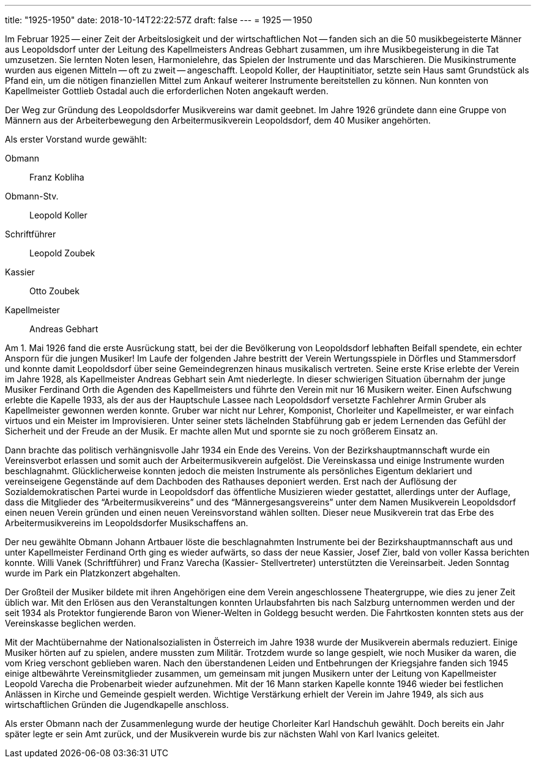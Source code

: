 ---
title: "1925-1950"
date: 2018-10-14T22:22:57Z
draft: false
---
= 1925 -- 1950

Im Februar 1925 -- einer Zeit der Arbeitslosigkeit und der wirtschaftlichen Not -- fanden sich an die 50 musikbegeisterte Männer aus Leopoldsdorf unter der Leitung des Kapellmeisters Andreas Gebhart zusammen, um ihre Musikbegeisterung in die Tat umzusetzen.
Sie lernten Noten lesen, Harmonielehre, das Spielen der Instrumente und das Marschieren.
Die Musikinstrumente wurden aus eigenen Mitteln -- oft zu zweit -- angeschafft.
Leopold Koller, der Hauptinitiator, setzte sein Haus samt Grundstück als Pfand ein, um die nötigen finanziellen Mittel zum Ankauf weiterer Instrumente bereitstellen zu können.
Nun konnten von Kapellmeister Gottlieb Ostadal auch die erforderlichen Noten angekauft werden.

Der Weg zur Gründung des Leopoldsdorfer Musikvereins war damit geebnet.
Im Jahre 1926 gründete dann eine Gruppe von Männern aus der Arbeiterbewegung den Arbeitermusikverein Leopoldsdorf, dem 40 Musiker angehörten.

Als erster Vorstand wurde gewählt:

Obmann:: Franz Kobliha
Obmann-Stv.:: Leopold Koller
Schriftführer:: Leopold Zoubek
Kassier:: Otto Zoubek
Kapellmeister:: Andreas Gebhart

Am 1. Mai 1926 fand die erste Ausrückung statt, bei der die Bevölkerung von Leopoldsdorf lebhaften Beifall spendete, ein echter Ansporn für die jungen Musiker!
Im Laufe der folgenden Jahre bestritt der Verein Wertungsspiele in Dörfles und Stammersdorf und konnte damit Leopoldsdorf über seine Gemeindegrenzen hinaus musikalisch vertreten.
Seine erste Krise erlebte der Verein im Jahre 1928, als Kapellmeister Andreas Gebhart sein Amt niederlegte.
In dieser schwierigen Situation übernahm der junge Musiker Ferdinand Orth die Agenden des Kapellmeisters und führte den Verein mit nur 16 Musikern weiter.
Einen Aufschwung erlebte die Kapelle 1933, als der aus der Hauptschule Lassee nach Leopoldsdorf versetzte Fachlehrer Armin Gruber als Kapellmeister gewonnen werden konnte.
Gruber war nicht nur Lehrer, Komponist, Chorleiter und Kapellmeister, er war einfach virtuos und ein Meister im Improvisieren.
Unter seiner stets lächelnden Stabführung gab er jedem Lernenden das Gefühl der Sicherheit und der Freude an der Musik.
Er machte allen Mut und spornte sie zu noch größerem Einsatz an.

Dann brachte das politisch verhängnisvolle Jahr 1934 ein Ende des Vereins.
Von der Bezirkshauptmannschaft wurde ein Vereinsverbot erlassen und somit auch der Arbeitermusikverein aufgelöst.
Die Vereinskassa und einige Instrumente wurden beschlagnahmt.
Glücklicherweise konnten jedoch die meisten Instrumente als persönliches Eigentum deklariert und vereinseigene Gegenstände auf dem Dachboden des Rathauses deponiert werden.
Erst nach der Auflösung der Sozialdemokratischen Partei wurde in Leopoldsdorf das öffentliche Musizieren wieder gestattet, allerdings unter der Auflage, dass die Mitglieder des "`Arbeitermusikvereins`" und des "`Männergesangsvereins`" unter dem Namen Musikverein Leopoldsdorf einen neuen Verein gründen und einen neuen Vereinsvorstand wählen sollten.
Dieser neue Musikverein trat das Erbe des Arbeitermusikvereins im Leopoldsdorfer Musikschaffens an.

Der neu gewählte Obmann Johann Artbauer löste die beschlagnahmten Instrumente bei der Bezirkshauptmannschaft aus und unter Kapellmeister Ferdinand Orth ging es wieder aufwärts, so dass der neue Kassier, Josef Zier, bald von voller Kassa berichten konnte.
Willi Vanek (Schriftführer) und Franz Varecha (Kassier- Stellvertreter) unterstützten die Vereinsarbeit.
Jeden Sonntag wurde im Park ein Platzkonzert abgehalten.

Der Großteil der Musiker bildete mit ihren Angehörigen eine dem Verein angeschlossene Theatergruppe, wie dies zu jener Zeit üblich war.
Mit den Erlösen aus den Veranstaltungen konnten Urlaubsfahrten bis nach Salzburg unternommen werden und der seit 1934 als Protektor fungierende Baron von Wiener-Welten in Goldegg besucht werden.
Die Fahrtkosten konnten stets aus der Vereinskasse beglichen werden.

Mit der Machtübernahme der Nationalsozialisten in Österreich im Jahre 1938 wurde der Musikverein abermals reduziert.
Einige Musiker hörten auf zu spielen, andere mussten zum Militär.
Trotzdem wurde so lange gespielt, wie noch Musiker da waren, die vom Krieg verschont geblieben waren.
Nach den überstandenen Leiden und Entbehrungen der Kriegsjahre fanden sich 1945 einige altbewährte Vereinsmitglieder zusammen, um gemeinsam mit jungen Musikern unter der Leitung von Kapellmeister Leopold Varecha die Probenarbeit wieder aufzunehmen.
Mit der 16 Mann starken Kapelle konnte 1946 wieder bei festlichen Anlässen in Kirche und Gemeinde gespielt werden.
Wichtige Verstärkung erhielt der Verein im Jahre 1949, als sich aus wirtschaftlichen Gründen die Jugendkapelle anschloss.

Als erster Obmann nach der Zusammenlegung wurde der heutige Chorleiter Karl Handschuh gewählt.
Doch bereits ein Jahr später legte er sein Amt zurück, und der Musikverein wurde bis zur nächsten Wahl von Karl Ivanics geleitet.

